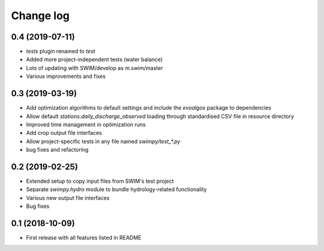 ==========
Change log
==========

0.4 (2019-07-11)
----------------
* `tests` plugin renamed to `test`
* Added more project-independent tests (water balance)
* Lots of updating with SWIM/develop as m.swim/master
* Various improvements and fixes


0.3 (2019-03-19)
----------------
* Add optimization algorithms to default settings and include the `evoalgos`
  package to dependencies
* Allow default `stations.daily_discharge_observed` loading through standardised
  CSV file in resource directory
* Improved time management in optimization runs
* Add crop output file interfaces
* Allow project-specific tests in any file named `swimpy/test_*.py`
* bug fixes and refactoring


0.2 (2019-02-25)
----------------
* Extended setup to copy input files from SWIM's test project
* Separate `swimpy.hydro` module to bundle hydrology-related functionality
* Various new output file interfaces
* Bug fixes


0.1 (2018-10-09)
-----------------
* First release with all features listed in README
